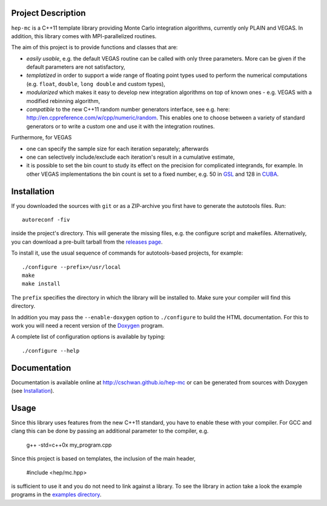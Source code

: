 Project Description
===================

``hep-mc`` is a C++11 template library providing Monte Carlo integration
algorithms, currently only PLAIN and VEGAS. In addition, this library comes with
MPI-parallelized routines.

The aim of this project is to provide functions and classes that are:

- *easily usable*, e.g. the default VEGAS routine can be called with only three
  parameters. More can be given if the default parameters are not satisfactory,
- *templatized* in order to support a wide range of floating point types used to
  perform the numerical computations (e.g. ``float``, ``double``,
  ``long double`` and custom types),
- *modularized* which makes it easy to develop new integration algorithms on top
  of known ones - e.g. VEGAS with a modified rebinning algorithm,
- *compatible* to the new C++11 random number generators interface, see e.g.
  here: http://en.cppreference.com/w/cpp/numeric/random. This enables one to
  choose between a variety of standard generators or to write a custom one and
  use it with the integration routines.

Furthermore, for VEGAS

- one can specify the sample size for each iteration separately; afterwards
- one can selectively include/exclude each iteration's result in a cumulative
  estimate,
- it is possible to set the bin count to study its effect on the precision for
  complicated integrands, for example. In other VEGAS implementations the bin
  count is set to a fixed number, e.g. 50 in `GSL`_ and 128 in `CUBA`_.

Installation
============

If you downloaded the sources with ``git`` or as a ZIP-archive you first have to
generate the autotools files. Run::

    autoreconf -fiv

inside the project's directory. This will generate the missing files, e.g. the
configure script and makefiles. Alternatively, you can download a pre-built
tarball from the `releases page <http://github.com/cschwan/hep-mc/releases>`_.

To install it, use the usual sequence of commands for autotools-based projects,
for example::

    ./configure --prefix=/usr/local
    make
    make install

The ``prefix`` specifies the directory in which the library will be installed
to. Make sure your compiler will find this directory.

In addition you may pass the ``--enable-doxygen`` option to ``./configure`` to
build the HTML documentation. For this to work you will need a recent version of
the `Doxygen`_ program.

A complete list of configuration options is available by typing::

    ./configure --help

Documentation
=============

Documentation is available online at http://cschwan.github.io/hep-mc or can be
generated from sources with Doxygen (see Installation_).

Usage
=====

Since this library uses features from the new C++11 standard, you have to enable
these with your compiler. For GCC and clang this can be done by passing an
additional parameter to the compiler, e.g.

    g++ -std=c++0x my_program.cpp

Since this project is based on templates, the inclusion of the main header,

    #include <hep/mc.hpp>

is sufficient to use it and you do not need to link against a library. To see
the library in action take a look the example programs in the
`examples directory`_.

.. _GSL: http://www.gnu.org/software/gsl/
.. _CUBA: http://www.feynarts.de/cuba/
.. _Doxygen: http://www.doxygen.org/
.. _examples directory: http://github.com/cschwan/hep-mc/tree/master/examples
